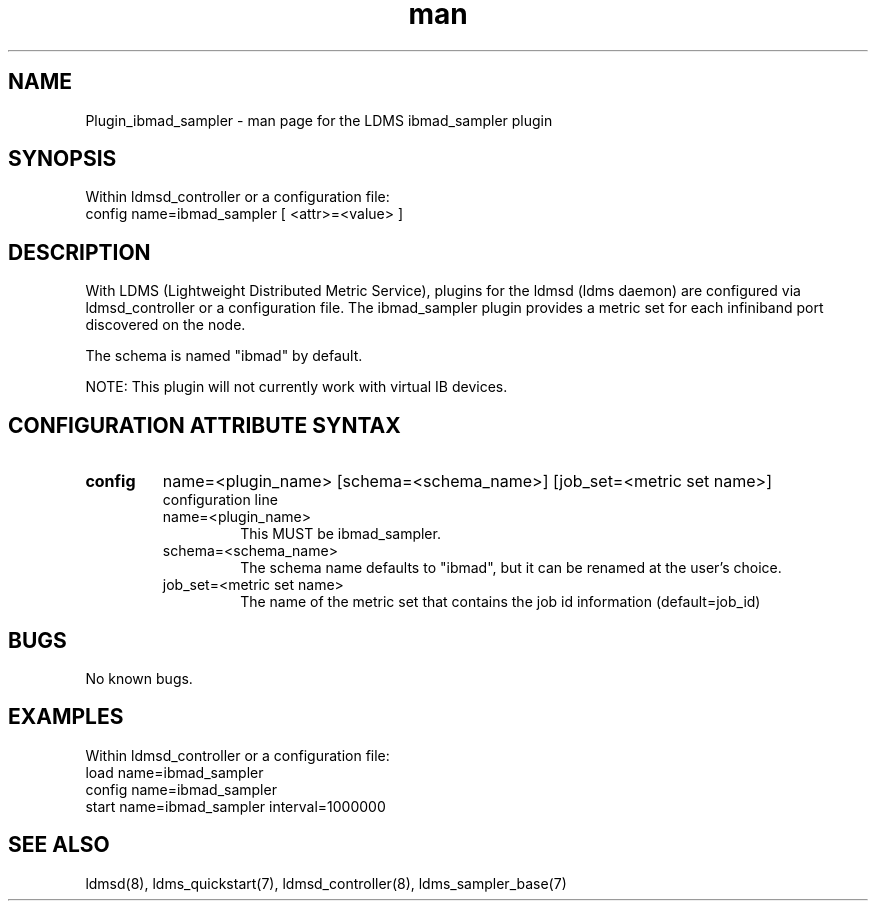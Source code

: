 .TH man 7 "1 May 2019" "LDMS Plugin" "Plugin for LDMS"

.SH NAME
Plugin_ibmad_sampler - man page for the LDMS ibmad_sampler plugin

.SH SYNOPSIS
Within ldmsd_controller or a configuration file:
.br
config name=ibmad_sampler [ <attr>=<value> ]

.SH DESCRIPTION
With LDMS (Lightweight Distributed Metric Service), plugins for the ldmsd (ldms daemon) are configured via ldmsd_controller
or a configuration file. The ibmad_sampler plugin provides a metric set for each infiniband port discovered on the node.

The schema is named "ibmad" by default.

NOTE: This plugin will not currently work with virtual IB devices.

.SH CONFIGURATION ATTRIBUTE SYNTAX

.TP
.BR config
name=<plugin_name> [schema=<schema_name>] [job_set=<metric set name>]
.br
configuration line
.RS
.TP
name=<plugin_name>
.br
This MUST be ibmad_sampler.
.TP
schema=<schema_name>
.br
The schema name defaults to "ibmad", but it can be renamed at the
user's choice.
.TP
job_set=<metric set name>
.br
The name of the metric set that contains the job id information (default=job_id)
.RE

.SH BUGS
No known bugs.

.SH EXAMPLES
.PP
Within ldmsd_controller or a configuration file:
.nf
load name=ibmad_sampler
config name=ibmad_sampler
start name=ibmad_sampler interval=1000000
.fi

.SH SEE ALSO
ldmsd(8), ldms_quickstart(7), ldmsd_controller(8), ldms_sampler_base(7)
